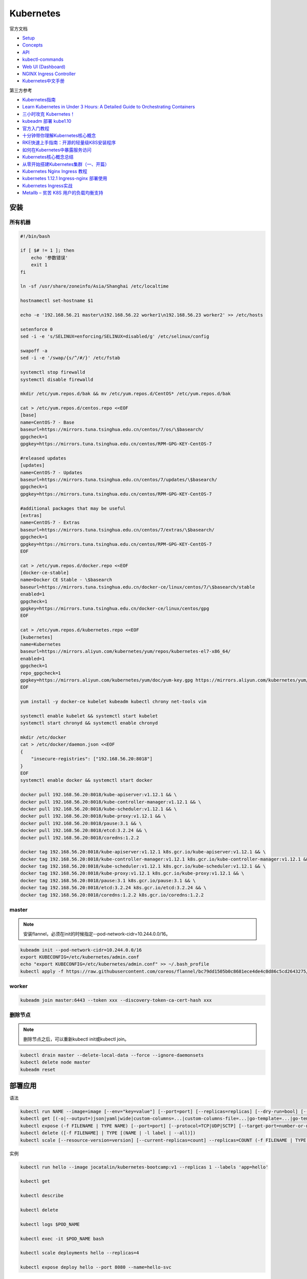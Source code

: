 Kubernetes
==========

官方文档

* `Setup <https://kubernetes.io/docs/setup/>`_
* `Concepts <https://kubernetes.io/docs/concepts/>`_
* `API <https://kubernetes.io/docs/reference/generated/kubernetes-api/v1.12/>`_
* `kubectl-commands <https://kubernetes.io/docs/reference/generated/kubectl/kubectl-commands>`_
* `Web UI (Dashboard) <https://kubernetes.io/docs/tasks/access-application-cluster/web-ui-dashboard/>`_
* `NGINX Ingress Controller <https://kubernetes.github.io/ingress-nginx/>`_
* `Kubernetes中文手册 <https://www.kubernetes.org.cn/docs>`_

第三方参考

* `Kubernetes指南 <https://kubernetes.feisky.xyz/>`_
* `Learn Kubernetes in Under 3 Hours: A Detailed Guide to Orchestrating Containers <https://medium.freecodecamp.org/learn-kubernetes-in-under-3-hours-a-detailed-guide-to-orchestrating-containers-114ff420e882>`_
* `三小时攻克 Kubernetes！ <https://mp.weixin.qq.com/s/gLbfwS89cpAkkoVMzJc6sQ>`_
* `kubeadm 部署 kube1.10 <https://blog.csdn.net/golduty2/article/details/80700491>`_
* `官方入门教程 <https://blog.csdn.net/kikajack/article/details/79866006>`_
* `十分钟带你理解Kubernetes核心概念 <http://www.dockone.io/article/932>`_
* `RKE快速上手指南：开源的轻量级K8S安装程序 <https://segmentfault.com/a/1190000012288926>`_
* `如何在Kubernetes中暴露服务访问 <https://segmentfault.com/a/1190000007990723>`_
* `Kubernetes核心概念总结 <https://www.cnblogs.com/zhenyuyaodidiao/p/6500720.html>`_
* `从零开始搭建Kubernetes集群（一、开篇） <https://www.jianshu.com/p/78a5afd0c597>`_
* `Kubernetes Nginx Ingress 教程 <https://mritd.me/2017/03/04/how-to-use-nginx-ingress/?utm_source=tuicool&utm_medium=referral>`_
* `kubernetes 1.12.1 Ingress-nginx 部署使用 <https://www.jianshu.com/p/e30b06906b77>`_
* `Kubernetes Ingress实战 <http://www.cnblogs.com/zhaojiankai/p/7896357.html>`_
* `Metallb – 贫苦 K8S 用户的负载均衡支持 <https://it.baiked.com/kubernetes/3215.html>`_

安装
----

所有机器
^^^^^^^^

.. code-block:: bash

    #!/bin/bash

    if [ $# != 1 ]; then
        echo '参数错误'
        exit 1
    fi

    ln -sf /usr/share/zoneinfo/Asia/Shanghai /etc/localtime

    hostnamectl set-hostname $1

    echo -e '192.168.56.21 master\n192.168.56.22 worker1\n192.168.56.23 worker2' >> /etc/hosts

    setenforce 0
    sed -i -e 's/SELINUX=enforcing/SELINUX=disabled/g' /etc/selinux/config

    swapoff -a
    sed -i -e '/swap/{s/^/#/}' /etc/fstab

    systemctl stop firewalld
    systemctl disable firewalld

    mkdir /etc/yum.repos.d/bak && mv /etc/yum.repos.d/CentOS* /etc/yum.repos.d/bak
    
    cat > /etc/yum.repos.d/centos.repo <<EOF
    [base]
    name=CentOS-7 - Base
    baseurl=https://mirrors.tuna.tsinghua.edu.cn/centos/7/os/\$basearch/
    gpgcheck=1
    gpgkey=https://mirrors.tuna.tsinghua.edu.cn/centos/RPM-GPG-KEY-CentOS-7

    #released updates
    [updates]
    name=CentOS-7 - Updates
    baseurl=https://mirrors.tuna.tsinghua.edu.cn/centos/7/updates/\$basearch/
    gpgcheck=1
    gpgkey=https://mirrors.tuna.tsinghua.edu.cn/centos/RPM-GPG-KEY-CentOS-7

    #additional packages that may be useful
    [extras]
    name=CentOS-7 - Extras
    baseurl=https://mirrors.tuna.tsinghua.edu.cn/centos/7/extras/\$basearch/
    gpgcheck=1
    gpgkey=https://mirrors.tuna.tsinghua.edu.cn/centos/RPM-GPG-KEY-CentOS-7
    EOF

    cat > /etc/yum.repos.d/docker.repo <<EOF
    [docker-ce-stable]
    name=Docker CE Stable - \$basearch
    baseurl=https://mirrors.tuna.tsinghua.edu.cn/docker-ce/linux/centos/7/\$basearch/stable
    enabled=1
    gpgcheck=1
    gpgkey=https://mirrors.tuna.tsinghua.edu.cn/docker-ce/linux/centos/gpg
    EOF

    cat > /etc/yum.repos.d/kubernetes.repo <<EOF 
    [kubernetes]
    name=Kubernetes
    baseurl=https://mirrors.aliyun.com/kubernetes/yum/repos/kubernetes-el7-x86_64/
    enabled=1
    gpgcheck=1
    repo_gpgcheck=1
    gpgkey=https://mirrors.aliyun.com/kubernetes/yum/doc/yum-key.gpg https://mirrors.aliyun.com/kubernetes/yum/doc/rpm-package-key.gpg
    EOF

    yum install -y docker-ce kubelet kubeadm kubectl chrony net-tools vim

    systemctl enable kubelet && systemctl start kubelet
    systemctl start chronyd && systemctl enable chronyd

    mkdir /etc/docker
    cat > /etc/docker/daemon.json <<EOF 
    {
        "insecure-registries": ["192.168.56.20:8018"]
    }
    EOF
    systemctl enable docker && systemctl start docker

    docker pull 192.168.56.20:8018/kube-apiserver:v1.12.1 && \
    docker pull 192.168.56.20:8018/kube-controller-manager:v1.12.1 && \
    docker pull 192.168.56.20:8018/kube-scheduler:v1.12.1 && \
    docker pull 192.168.56.20:8018/kube-proxy:v1.12.1 && \
    docker pull 192.168.56.20:8018/pause:3.1 && \
    docker pull 192.168.56.20:8018/etcd:3.2.24 && \
    docker pull 192.168.56.20:8018/coredns:1.2.2

    docker tag 192.168.56.20:8018/kube-apiserver:v1.12.1 k8s.gcr.io/kube-apiserver:v1.12.1 && \
    docker tag 192.168.56.20:8018/kube-controller-manager:v1.12.1 k8s.gcr.io/kube-controller-manager:v1.12.1 && \
    docker tag 192.168.56.20:8018/kube-scheduler:v1.12.1 k8s.gcr.io/kube-scheduler:v1.12.1 && \
    docker tag 192.168.56.20:8018/kube-proxy:v1.12.1 k8s.gcr.io/kube-proxy:v1.12.1 && \
    docker tag 192.168.56.20:8018/pause:3.1 k8s.gcr.io/pause:3.1 && \
    docker tag 192.168.56.20:8018/etcd:3.2.24 k8s.gcr.io/etcd:3.2.24 && \
    docker tag 192.168.56.20:8018/coredns:1.2.2 k8s.gcr.io/coredns:1.2.2

master
^^^^^^

.. note::

    安装flannel，必须在init的时候指定--pod-network-cidr=10.244.0.0/16。

.. code-block:: bash
    
    kubeadm init --pod-network-cidr=10.244.0.0/16
    export KUBECONFIG=/etc/kubernetes/admin.conf
    echo "export KUBECONFIG=/etc/kubernetes/admin.conf" >> ~/.bash_profile
    kubectl apply -f https://raw.githubusercontent.com/coreos/flannel/bc79dd1505b0c8681ece4de4c0d86c5cd2643275/Documentation/kube-flannel.yml
    
worker
^^^^^^

.. code-block:: bash

    kubeadm join master:6443 --token xxx --discovery-token-ca-cert-hash xxx

删除节点
^^^^^^^^

.. note::
    
    删除节点之后，可以重新kubectl init或kubectl join。

.. code-block:: bash

    kubectl drain master --delete-local-data --force --ignore-daemonsets
    kubectl delete node master
    kubeadm reset

部署应用
--------

语法

.. code-block:: bash

    kubectl run NAME --image=image [--env="key=value"] [--port=port] [--replicas=replicas] [--dry-run=bool] [--overrides=inline-json] [--command] -- [COMMAND] [args...]
    kubectl get [(-o|--output=)json|yaml|wide|custom-columns=...|custom-columns-file=...|go-template=...|go-template-file=...|jsonpath=...|jsonpath-file=...] (TYPE[.VERSION][.GROUP] [NAME | -l label] | TYPE[.VERSION][.GROUP]/NAME ...) [flags]
    kubectl expose (-f FILENAME | TYPE NAME) [--port=port] [--protocol=TCP|UDP|SCTP] [--target-port=number-or-name] [--name=name] [--external-ip=external-ip-of-service] [--type=type]
    kubectl delete ([-f FILENAME] | TYPE [(NAME | -l label | --all)])
    kubectl scale [--resource-version=version] [--current-replicas=count] --replicas=COUNT (-f FILENAME | TYPE NAME)

实例

.. code-block:: bash

    kubectl run hello --image jocatalin/kubernetes-bootcamp:v1 --replicas 1 --labels 'app=hello'

    kubectl get

    kubectl describe
    
    kubectl delete

    kubectl logs $POD_NAME

    kubectl exec -it $POD_NAME bash

    kubectl scale deployments hello --replicas=4

    kubectl expose deploy hello --port 8080 --name=hello-svc

对象类型
--------

NAME                              SHORTNAMES   APIGROUP                       NAMESPACED   KIND
bindings                                                                      true         Binding
componentstatuses                 cs                                          false        ComponentStatus
configmaps                        cm                                          true         ConfigMap
endpoints                         ep                                          true         Endpoints
events                            ev                                          true         Event
limitranges                       limits                                      true         LimitRange
namespaces                        ns                                          false        Namespace
nodes                             no                                          false        Node
persistentvolumeclaims            pvc                                         true         PersistentVolumeClaim
persistentvolumes                 pv                                          false        PersistentVolume
pods                              po                                          true         Pod
podtemplates                                                                  true         PodTemplate
replicationcontrollers            rc                                          true         ReplicationController
resourcequotas                    quota                                       true         ResourceQuota
secrets                                                                       true         Secret
serviceaccounts                   sa                                          true         ServiceAccount
services                          svc                                         true         Service
mutatingwebhookconfigurations                  admissionregistration.k8s.io   false        MutatingWebhookConfiguration
validatingwebhookconfigurations                admissionregistration.k8s.io   false        ValidatingWebhookConfiguration
customresourcedefinitions         crd,crds     apiextensions.k8s.io           false        CustomResourceDefinition
apiservices                                    apiregistration.k8s.io         false        APIService
controllerrevisions                            apps                           true         ControllerRevision
daemonsets                        ds           apps                           true         DaemonSet
deployments                       deploy       apps                           true         Deployment
replicasets                       rs           apps                           true         ReplicaSet
statefulsets                      sts          apps                           true         StatefulSet
tokenreviews                                   authentication.k8s.io          false        TokenReview
localsubjectaccessreviews                      authorization.k8s.io           true         LocalSubjectAccessReview
selfsubjectaccessreviews                       authorization.k8s.io           false        SelfSubjectAccessReview
selfsubjectrulesreviews                        authorization.k8s.io           false        SelfSubjectRulesReview
subjectaccessreviews                           authorization.k8s.io           false        SubjectAccessReview
horizontalpodautoscalers          hpa          autoscaling                    true         HorizontalPodAutoscaler
cronjobs                          cj           batch                          true         CronJob
jobs                                           batch                          true         Job
certificatesigningrequests        csr          certificates.k8s.io            false        CertificateSigningRequest
leases                                         coordination.k8s.io            true         Lease
events                            ev           events.k8s.io                  true         Event
daemonsets                        ds           extensions                     true         DaemonSet
deployments                       deploy       extensions                     true         Deployment
ingresses                         ing          extensions                     true         Ingress
networkpolicies                   netpol       extensions                     true         NetworkPolicy
podsecuritypolicies               psp          extensions                     false        PodSecurityPolicy
replicasets                       rs           extensions                     true         ReplicaSet
networkpolicies                   netpol       networking.k8s.io              true         NetworkPolicy
poddisruptionbudgets              pdb          policy                         true         PodDisruptionBudget
podsecuritypolicies               psp          policy                         false        PodSecurityPolicy
clusterrolebindings                            rbac.authorization.k8s.io      false        ClusterRoleBinding
clusterroles                                   rbac.authorization.k8s.io      false        ClusterRole
rolebindings                                   rbac.authorization.k8s.io      true         RoleBinding
roles                                          rbac.authorization.k8s.io      true         Role
priorityclasses                   pc           scheduling.k8s.io              false        PriorityClass
storageclasses                    sc           storage.k8s.io                 false        StorageClass
volumeattachments                              storage.k8s.io                 false        VolumeAttachment

Ingress
-------

ingress
^^^^^^^

必须安装的资源

* namespace/ingress-nginx created
* configmap/nginx-configuration created
* serviceaccount/nginx-ingress-serviceaccount created
* clusterrole.rbac.authorization.k8s.io/nginx-ingress-clusterrole created
* role.rbac.authorization.k8s.io/nginx-ingress-role created
* rolebinding.rbac.authorization.k8s.io/nginx-ingress-role-nisa-binding created
* clusterrolebinding.rbac.authorization.k8s.io/nginx-ingress-clusterrole-nisa-binding created
* deployment.extensions/nginx-ingress-controller created

ingress本身需要对外，则默认用nodePort

* service/ingress-nginx
  
metalLB
  
* namespace/metallb-system created
* serviceaccount/controller created
* serviceaccount/speaker created
* clusterrole.rbac.authorization.k8s.io/metallb-system:controller created
* clusterrole.rbac.authorization.k8s.io/metallb-system:speaker created
* role.rbac.authorization.k8s.io/config-watcher created
* clusterrolebinding.rbac.authorization.k8s.io/metallb-system:controller created
* clusterrolebinding.rbac.authorization.k8s.io/metallb-system:speaker created
* rolebinding.rbac.authorization.k8s.io/config-watcher created
* daemonset.apps/speaker created
* deployment.apps/controller created


